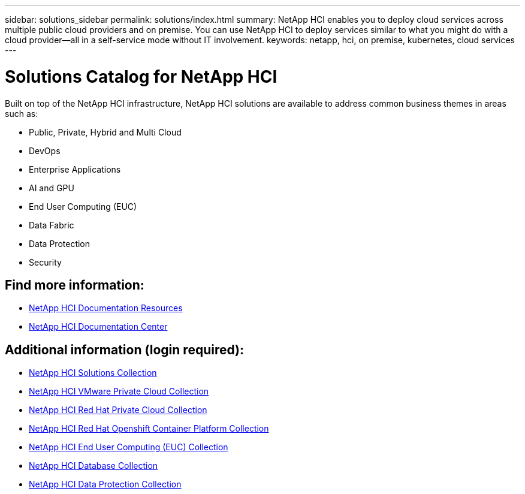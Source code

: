 ---
sidebar: solutions_sidebar
permalink: solutions/index.html
summary: NetApp HCI enables you to deploy cloud services across multiple public cloud providers and on premise. You can use NetApp HCI to deploy services similar to what you might do with a cloud provider--all in a self-service mode without IT involvement.
keywords: netapp, hci, on premise, kubernetes, cloud services
---

= Solutions Catalog for NetApp HCI
:hardbreaks:
:nofooter:
:icons: font
:linkattrs:
:imagesdir: ./media/

[.lead]
Built on top of the NetApp HCI infrastructure, NetApp HCI solutions are available to address common business themes in areas such as:

* Public, Private, Hybrid and Multi Cloud
* DevOps
* Enterprise Applications
* AI and GPU
* End User Computing (EUC)
* Data Fabric
* Data Protection
* Security

[discrete]
== Find more information:
* https://www.netapp.com/us/documentation/hci.aspx[NetApp HCI Documentation Resources^]
* https://docs.netapp.com/hci/index.jsp[NetApp HCI Documentation Center^]

== Additional information (login required):
* https://fieldportal.netapp.com/collections/895975[NetApp HCI Solutions Collection^]
* https://fieldportal.netapp.com/collections/783084[NetApp HCI VMware Private Cloud Collection^]
* https://fieldportal.netapp.com/collections/884534[NetApp HCI Red Hat Private Cloud Collection^]
* https://fieldportal.netapp.com/collections/810434[NetApp HCI Red Hat Openshift Container Platform Collection^]
* https://fieldportal.netapp.com/collections/639656[NetApp HCI End User Computing (EUC) Collection^]
* https://fieldportal.netapp.com/collections/901760[NetApp HCI Database Collection^]
* https://fieldportal.netapp.com/collections/901766[NetApp HCI Data Protection Collection^]
